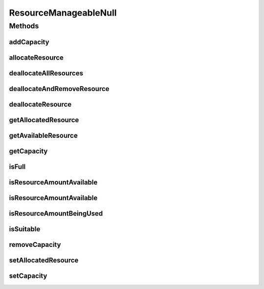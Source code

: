 ResourceManageableNull
======================

.. java:package:: org.cloudbus.cloudsim.resources
   :noindex:

.. java:type:: final class ResourceManageableNull implements ResourceManageable

   A class that implements the Null Object Design Pattern for \ :java:ref:`ResourceManageable`\  class.

   :author: Manoel Campos da Silva Filho

   **See also:** :java:ref:`ResourceManageable.NULL`

Methods
-------
addCapacity
^^^^^^^^^^^

.. java:method:: @Override public boolean addCapacity(long capacityToAdd)
   :outertype: ResourceManageableNull

allocateResource
^^^^^^^^^^^^^^^^

.. java:method:: @Override public boolean allocateResource(long amountToAllocate)
   :outertype: ResourceManageableNull

deallocateAllResources
^^^^^^^^^^^^^^^^^^^^^^

.. java:method:: @Override public long deallocateAllResources()
   :outertype: ResourceManageableNull

deallocateAndRemoveResource
^^^^^^^^^^^^^^^^^^^^^^^^^^^

.. java:method:: @Override public boolean deallocateAndRemoveResource(long amountToDeallocate)
   :outertype: ResourceManageableNull

deallocateResource
^^^^^^^^^^^^^^^^^^

.. java:method:: @Override public boolean deallocateResource(long amountToDeallocate)
   :outertype: ResourceManageableNull

getAllocatedResource
^^^^^^^^^^^^^^^^^^^^

.. java:method:: @Override public long getAllocatedResource()
   :outertype: ResourceManageableNull

getAvailableResource
^^^^^^^^^^^^^^^^^^^^

.. java:method:: @Override public long getAvailableResource()
   :outertype: ResourceManageableNull

getCapacity
^^^^^^^^^^^

.. java:method:: @Override public long getCapacity()
   :outertype: ResourceManageableNull

isFull
^^^^^^

.. java:method:: @Override public boolean isFull()
   :outertype: ResourceManageableNull

isResourceAmountAvailable
^^^^^^^^^^^^^^^^^^^^^^^^^

.. java:method:: @Override public boolean isResourceAmountAvailable(long amountToCheck)
   :outertype: ResourceManageableNull

isResourceAmountAvailable
^^^^^^^^^^^^^^^^^^^^^^^^^

.. java:method:: @Override public boolean isResourceAmountAvailable(double amountToCheck)
   :outertype: ResourceManageableNull

isResourceAmountBeingUsed
^^^^^^^^^^^^^^^^^^^^^^^^^

.. java:method:: @Override public boolean isResourceAmountBeingUsed(long amountToCheck)
   :outertype: ResourceManageableNull

isSuitable
^^^^^^^^^^

.. java:method:: @Override public boolean isSuitable(long newTotalAllocatedResource)
   :outertype: ResourceManageableNull

removeCapacity
^^^^^^^^^^^^^^

.. java:method:: @Override public boolean removeCapacity(long capacityToRemove)
   :outertype: ResourceManageableNull

setAllocatedResource
^^^^^^^^^^^^^^^^^^^^

.. java:method:: @Override public boolean setAllocatedResource(long newTotalAllocatedResource)
   :outertype: ResourceManageableNull

setCapacity
^^^^^^^^^^^

.. java:method:: @Override public boolean setCapacity(long newCapacity)
   :outertype: ResourceManageableNull

